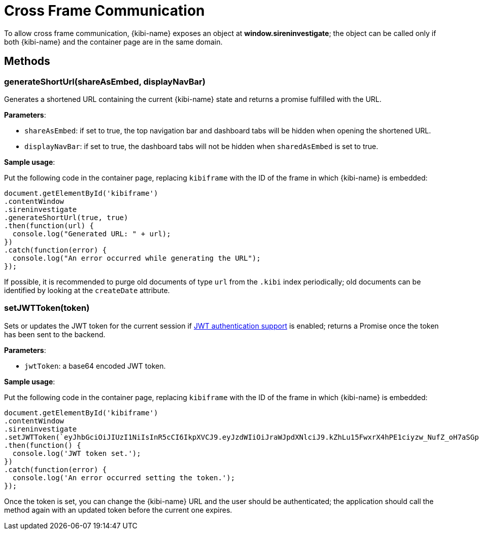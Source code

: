 [[cross_frame_communication]]
= Cross Frame Communication

To allow cross frame communication, {kibi-name} exposes an object at **window.sireninvestigate**;
the object can be called only if both {kibi-name} and the container page are in the same domain.

[float]
== Methods

[float]
=== generateShortUrl(shareAsEmbed, displayNavBar)

Generates a shortened URL containing the current {kibi-name} state and returns
a promise fulfilled with the URL.

**Parameters**:

- `shareAsEmbed`: if set to true, the top navigation bar and dashboard tabs will be hidden when opening the shortened URL.
- `displayNavBar`: if set to true, the dashboard tabs will not be hidden when `sharedAsEmbed` is set to true.

**Sample usage**:

Put the following code in the container page, replacing `kibiframe` with
the ID of the frame in which {kibi-name} is embedded:

```
document.getElementById('kibiframe')
.contentWindow
.sireninvestigate
.generateShortUrl(true, true)
.then(function(url) {
  console.log("Generated URL: " + url);
})
.catch(function(error) {
  console.log("An error occurred while generating the URL");
});

```

If possible, it is recommended to purge old documents of type `url` from the `.kibi`
index periodically; old documents can be identified by looking at the `createDate` attribute.

[float]
=== setJWTToken(token)

Sets or updates the JWT token for the current session if
<<jwt-authentication,JWT authentication support>> is enabled; returns a Promise
once the token has been sent to the backend.

**Parameters**:

- `jwtToken`: a base64 encoded JWT token.

**Sample usage**:

Put the following code in the container page, replacing `kibiframe` with the ID
of the frame in which {kibi-name} is embedded:

```
document.getElementById('kibiframe')
.contentWindow
.sireninvestigate
.setJWTToken(`eyJhbGciOiJIUzI1NiIsInR5cCI6IkpXVCJ9.eyJzdWIiOiJraWJpdXNlciJ9.kZhLu15FwxrX4hPE1ciyzw_NufZ_oH7aSGpLZHachPg`)
.then(function() {
  console.log('JWT token set.');
})
.catch(function(error) {
  console.log('An error occurred setting the token.');
});
```

Once the token is set, you can change the {kibi-name} URL and the user should be
authenticated; the application should call the method again with an updated
token before the current one expires.

